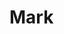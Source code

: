 #+startup: beamer
#+latex_header: \usepackage{tikz}
#+latex_header: \usetikzlibrary{graphs,quotes,graphdrawing}
#+latex_compiler: lualatex
#+latex_header: \usegdlibrary{trees}

* Mark
#+begin_export latex
\begin{tikzpicture}
  \graph [edge quotes={fill=white,inner sep=1pt},
          grow down, nodes={circle,draw}] {
  %  "" -> h [>"9"] -> {
  %    c [>"4"] -> {
  %      a [>"2"],
  %      e [>"0"]
  %    },
  %    j [>"7"]
  %  }
    root -> { 
      child 1,
      child 2,
      child 3
    }
  };
\end{tikzpicture}
#+end_export
